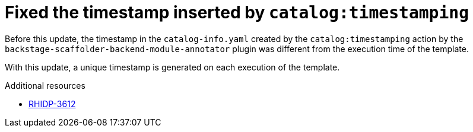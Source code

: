 [id="bug-fix-rhidp-3612"]
= Fixed the timestamp inserted by `catalog:timestamping`

Before this update, the timestamp in the `catalog-info.yaml` created by the `catalog:timestamping` action by the `backstage-scaffolder-backend-module-annotator` plugin was different from the execution time of the template.

With this update,  a unique timestamp is generated on each execution of the template.

.Additional resources
* link:https://issues.redhat.com/browse/RHIDP-3612[RHIDP-3612]
